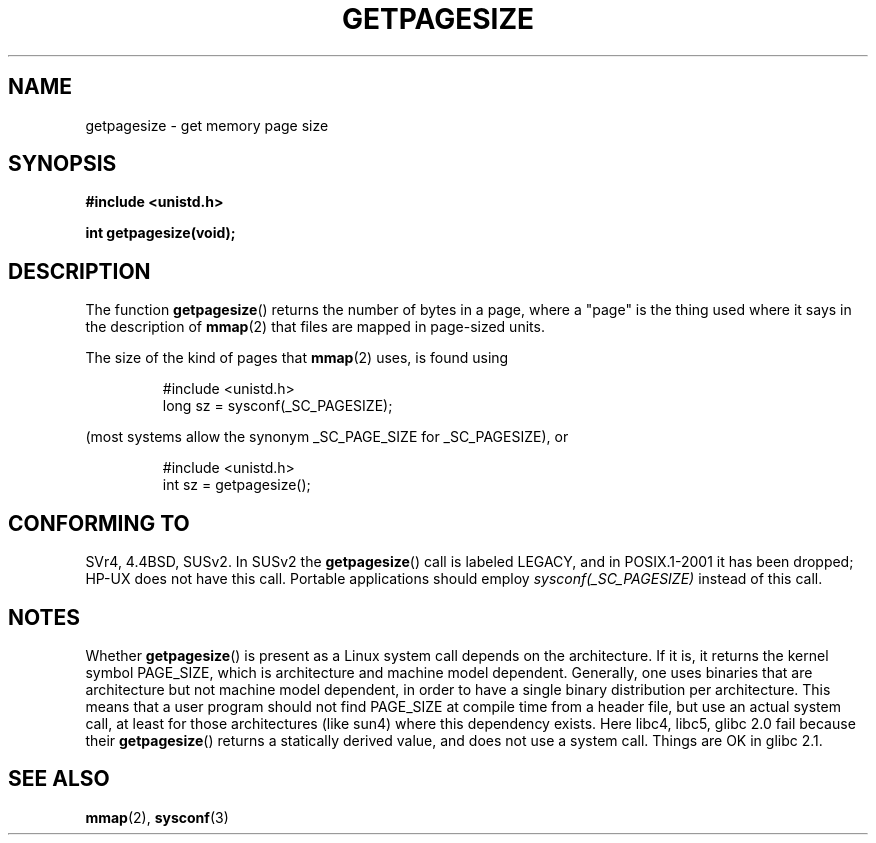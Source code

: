 .\" Copyright (C) 2001 Andries Brouwer <aeb@cwi.nl>
.\"
.\" Permission is granted to make and distribute verbatim copies of this
.\" manual provided the copyright notice and this permission notice are
.\" preserved on all copies.
.\"
.\" Permission is granted to copy and distribute modified versions of this
.\" manual under the conditions for verbatim copying, provided that the
.\" entire resulting derived work is distributed under the terms of a
.\" permission notice identical to this one.
.\"
.\" Since the Linux kernel and libraries are constantly changing, this
.\" manual page may be incorrect or out-of-date.  The author(s) assume no
.\" responsibility for errors or omissions, or for damages resulting from
.\" the use of the information contained herein.  The author(s) may not
.\" have taken the same level of care in the production of this manual,
.\" which is licensed free of charge, as they might when working
.\" professionally.
.\"
.\" Formatted or processed versions of this manual, if unaccompanied by
.\" the source, must acknowledge the copyright and authors of this work.
.\"
.TH GETPAGESIZE 2 2001-12-21 "Linux 2.5.0" "Linux Programmer's Manual"
.SH NAME
getpagesize \- get memory page size
.SH SYNOPSIS
.B #include <unistd.h>
.sp
.B int getpagesize(void);
.SH DESCRIPTION
The function
.BR getpagesize ()
returns the number of bytes in a page, where a "page" is the thing
used where it says in the description of
.BR mmap (2)
that files are mapped in page-sized units.

The size of the kind of pages that
.BR mmap (2)
uses, is found using

.RS
.nf
#include <unistd.h>
long sz = sysconf(_SC_PAGESIZE);
.fi
.RE

(most systems allow the synonym _SC_PAGE_SIZE for _SC_PAGESIZE),
or

.RS
.nf
#include <unistd.h>
int sz = getpagesize();
.fi
.RE
.\" .SH HISTORY
.\" This call first appeared in 4.2BSD.
.SH CONFORMING TO
SVr4, 4.4BSD, SUSv2.
In SUSv2 the
.BR getpagesize ()
call is labeled LEGACY, and in POSIX.1-2001
it has been dropped;
HP-UX does not have this call.
Portable applications should employ
.I sysconf(_SC_PAGESIZE)
instead of this call.
.SH NOTES
Whether
.BR getpagesize ()
is present as a Linux system call depends on the architecture.
If it is, it returns the kernel symbol PAGE_SIZE,
which is architecture and machine model dependent.
Generally, one uses binaries that are architecture but not
machine model dependent, in order to have a single binary
distribution per architecture.
This means that a user program
should not find PAGE_SIZE at compile time from a header file,
but use an actual system call, at least for those architectures
(like sun4) where this dependency exists.
Here libc4, libc5, glibc 2.0 fail because their
.BR getpagesize ()
returns a statically derived value, and does not use a system call.
Things are OK in glibc 2.1.
.SH "SEE ALSO"
.BR mmap (2),
.BR sysconf (3)
